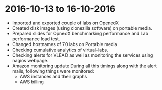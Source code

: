 * 2016-10-13 to 16-10-2016
  - Imported and exported couple of labs on OpenedX
  - Created disk images (using clonezilla software) on portable media.
  - Prepared slides for OpnedX benchmarking performance and Lab performance load test.
  - Changed hostnames of 70 labs on Portable media
  - Checking cumulative analytics of virtual-labs.
  - Checking alerts for VLEAD as well as monitoring the services using nagios webpage.
  - Amazon monitoring update During all this timings along with the alert mails, following things were monitored:
    + AWS instance​s and their graphs
    + AWS billing
